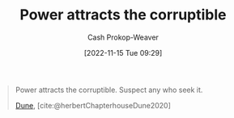 :PROPERTIES:
:ID:       0336585d-7bce-4982-850d-986678bd6cd6
:LAST_MODIFIED: [2023-09-05 Tue 20:18]
:END:
#+title: Power attracts the corruptible
#+hugo_custom_front_matter: :slug "0336585d-7bce-4982-850d-986678bd6cd6"
#+author: Cash Prokop-Weaver
#+date: [2022-11-15 Tue 09:29]
#+filetags: :quote:
#+begin_quote
Power attracts the corruptible. Suspect any who seek it.

[[id:68077361-66a6-4abe-b00f-dfb3d83630f2][Dune]], [cite:@herbertChapterhouseDune2020]
#+end_quote
* Flashcards :noexport:
#+print_bibliography: